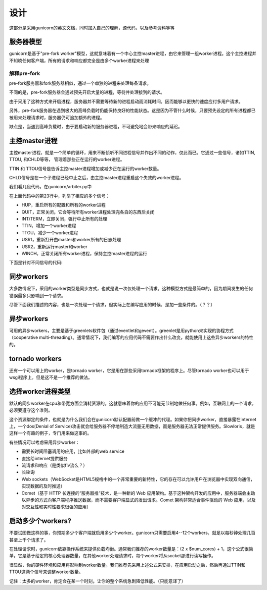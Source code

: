 ****
设计
****

这部分是采用gunicorn的英文文档，同时加入自己的理解，源代码，以及参考资料等等

服务器模型
==========

gunicorn是基于"pre-fork worker"模型，这就意味着有一个中心主控master进程，由它来管理一组worker进程。这个主控进程并不知晓任何客户端，所有的请求和响应都完全是由多个worker进程来处理

解释pre-fork
------------

pre-fork服务器和fork服务器相似，通过一个单独的进程来处理每条请求。

不同的是，pre-fork服务器会通过预先开启大量的进程，等待并处理接到的请求。

由于采用了这种方式来开启进程，服务器并不需要等待新的进程启动而消耗时间，因而能够以更快的速度应付多用户请求。

另外，pre-fork服务器在遇到极大的高峰负载时仍能保持良好的性能状态。这是因为不管什么时候，只要预先设定的所有进程都已被用来处理请求时，服务器仍可追加额外的进程。

缺点是，当遇到高峰负载时，由于要启动新的服务器进程，不可避免地会带来响应的延迟。

主控master进程
==============

主控master进程，就是一个简单的循环，用来不断侦听不同进程信号并作出不同的动作，仅此而已。它通过一些信号，诸如TTIN, TTOU, 和CHLD等等， 管理着那些正在运行的worker进程。

TTIN 和 TTOU信号是告诉主控master进程增加或减少正在运行的worker数量。

CHLD信号是在一个子进程已经中止之后，由主控master进程重启这个失效的worker进程。

我们看几段代码，在gunicorn/arbiter.py中

.. code-block:: python
  :linenos:

  class Arbiter(object):
      """
      Arbiter maintain the workers processes alive. It launches or
      kills them if needed. It also manages application reloading
      via SIGHUP/USR2.
      """

      # A flag indicating if a worker failed to
      # to boot. If a worker process exist with
      # this error code, the arbiter will terminate.
      WORKER_BOOT_ERROR = 3

      START_CTX = {}
      
      LISTENER = None
      WORKERS = {}    
      PIPE = []

      # I love dynamic languages
      SIG_QUEUE = []
      SIGNALS = map(
          lambda x: getattr(signal, "SIG%s" % x),
          "HUP QUIT INT TERM TTIN TTOU USR1 USR2 WINCH".split()
      )
      SIG_NAMES = dict(
          (getattr(signal, name), name[3:].lower()) for name in dir(signal)
          if name[:3] == "SIG" and name[3] != "_"
      )
      
      def __init__(self, app):
          os.environ["SERVER_SOFTWARE"] = SERVER_SOFTWARE

          self.setup(app)
          
          self.pidfile = None
          self.worker_age = 0
          self.reexec_pid = 0
          self.master_name = "Master"

在上面代码中的第23行中，列举了相应的多个信号：

* HUP，重启所有的配置和所有的worker进程
* QUIT，正常关闭，它会等待所有worker进程处理完各自的东西后关闭
* INT/TERM，立即关闭，强行中止所有的处理
* TTIN，增加一个worker进程
* TTOU，减少一个worker进程
* USR1，重新打开由master和worker所有的日志处理
* USR2，重新运行master和worker
* WINCH，正常关闭所有worker进程，保持主控master进程的运行

下面是针对不同信号的代码:

.. code-block:: python
  :linenos:

  def handle_chld(self, sig, frame):
      "SIGCHLD handling"
      self.wakeup()
      
  def handle_hup(self):
      """\
      HUP handling.
      - Reload configuration
      - Start the new worker processes with a new configuration
      - Gracefully shutdown the old worker processes
      """
      self.log.info("Hang up: %s", self.master_name)
      self.reload()
      
  def handle_quit(self):
      "SIGQUIT handling"
      raise StopIteration
  
  def handle_int(self):
      "SIGINT handling"
      self.stop(False)
      raise StopIteration
  
  def handle_term(self):
      "SIGTERM handling"
      self.stop(False)
      raise StopIteration

  def handle_ttin(self):
      """\
      SIGTTIN handling.
      Increases the number of workers by one.
      """
      self.num_workers += 1
      self.manage_workers()
  
  def handle_ttou(self):
      """\
      SIGTTOU handling.
      Decreases the number of workers by one.
      """
      if self.num_workers <= 1:
          return
      self.num_workers -= 1
      self.manage_workers()

  def handle_usr1(self):
      """\
      SIGUSR1 handling.
      Kill all workers by sending them a SIGUSR1
      """
      self.kill_workers(signal.SIGUSR1)
      self.log.reopen_files()
  
  def handle_usr2(self):
      """\
      SIGUSR2 handling.
      Creates a new master/worker set as a slave of the current
      master without affecting old workers. Use this to do live
      deployment with the ability to backout a change.
      """
      self.reexec()
      
  def handle_winch(self):
      "SIGWINCH handling"
      if os.getppid() == 1 or os.getpgrp() != os.getpid():
          self.log.info("graceful stop of workers")
          self.num_workers = 0
          self.kill_workers(signal.SIGQUIT)
      else:
          self.log.info("SIGWINCH ignored. Not daemonized")

同步workers
===========

大多数情况下，采用的worker类型是同步方式，也就是说一次仅处理一个请求。这种模型方式是最简单的，因为期间发生的任何错误最多只影响到一个请求。

尽管下面我们描述的内容，也是一次处理一个请求，但实际上在编写应用的时候，是加一些条件的。（？？）

异步workers
===========

可用的异步workers，主要是基于greenlets软件包（通过eventlet和gevent）。greenlet是用python来实现的协程方式（cooperative multi-threading）。通常情况下，我们编写的应用代码不需要作出什么改变，就能使用上这些异步workers的特性的。

tornado workers
===============

还有一个可以用上的worker，是tornado worker，它是用在那些采用tornado框架的程序上。尽管tornado worker也可以用于wsgi程序上，但是这不是一个推荐的做法。

选择worker进程类型
==================

默认的同步worker在cpu和带宽方面会消耗资源的。这就意味着你的应用不可能无节制地做任何事。例如，互联网上的一个请求，必须要遵守这个准则。

这个资源绑定的条件，也就是为什么我们会在gunicorn默认配置前做一个缓冲的代理。如果你把同步worker，直接暴露在internet上，一个dos(Denial of Service)攻击就会给服务器不停地制造大流量无用数据，而是服务器无法正常提供服务。Slowloris，就是这样一个有趣的例子，专门用来做这事的。

有些情况可以考虑采用异步worker：

* 需要长时间阻塞调用的应用，比如外部的web service
* 直接给internet提供服务
* 流请求和响应（是类似flv流么？）
* 长轮询
* Web sockets（WebSocket是HTML5规格中的一个非常重要的新特性，它的存在可以允许用户在浏览器中实现双向通信，实现数据的及时推送）
* Comet（基于 HTTP 长连接的“服务器推”技术，是一种新的 Web 应用架构。基于这种架构开发的应用中，服务器端会主动以异步的方式向客户端程序推送数据，而不需要客户端显式的发出请求。Comet 架构非常适合事件驱动的 Web 应用，以及对交互性和实时性要求很强的应用）

启动多少个workers?
==================

不要试图做这样的事，你预期多少个客户端就启用多少个worker。gunicorn只需要启用4--12个workers，就足以每秒钟处理几百甚至上千个请求了。

在处理请求时，gunicorn依靠操作系统来提供负载均衡。通常我们推荐的worker数量是：(2 x $num_cores) + 1，这个公式很简单，它是基于给定的核心处理器数量，在其他worker处理请求时，每个worker将从socket那进行读写操作。

很显然，你的硬件环境和应用将影响到worker数量。我们推荐先采用上述公式来安排，在应用启动之后，然后再通过TTIN和TTOU这两个信号来调整worker数量。

记住：太多的worker，肯定会在某一个时刻，让你的整个系统急剧降低性能。（只能意译了）
